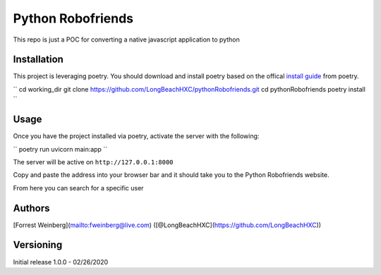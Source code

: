 Python Robofriends
==================

This repo is just a POC for converting a native javascript application to python

Installation
------------

This project is leveraging poetry. You should download and install poetry based on the offical `install guide
<https://python-poetry.org/docs/#introduction>`_ from poetry.

``
cd working_dir
git clone https://github.com/LongBeachHXC/pythonRobofriends.git
cd pythonRobofriends
poetry install
``

Usage
-----

Once you have the project installed via poetry, activate the server with the following:

``
poetry run uvicorn main:app
``

The server will be active on ``http://127.0.0.1:8000``

Copy and paste the address into your browser bar and it should take you to the Python Robofriends website.

.. image:: screenshots/pythonRobofriendsHomepage.png
   :width: 600
   :alt: The python robofriends homepage. A list of cards with a user profile within

From here you can search for a specific user

.. image:: screenshots/pythonRobofriendsSearch1.png
   :width: 600
   :alt: You can search for a specific user and the window dynamically updates the filter

.. image:: screenshots/pythonRobofriendsSearch2.png
   :width: 600
   :alt: As you input more letters the filter gets more precise

Authors
-------

[Forrest Weinberg](mailto:fweinberg@live.com) ([@LongBeachHXC](https://github.com/LongBeachHXC))

Versioning
----------
Initial release 1.0.0 - 02/26/2020
